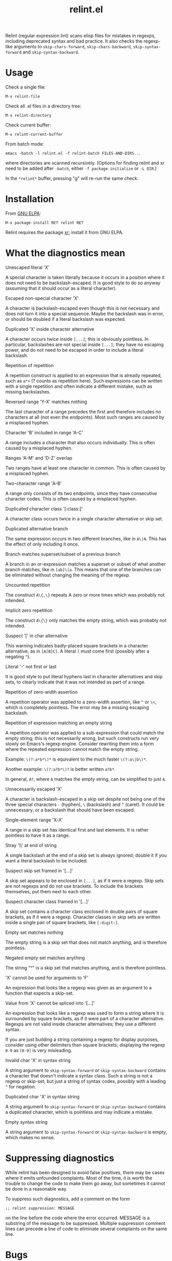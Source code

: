 #+TITLE: relint.el

Relint (regular expression lint) scans elisp files for mistakes in
regexps, including deprecated syntax and bad practice. It also checks
the regexp-like arguments to ~skip-chars-forward~, ~skip-chars-backward~,
~skip-syntax-forward~ and ~skip-syntax-backward~.

* Usage

Check a single file:

: M-x relint-file

Check all .el files in a directory tree:

: M-x relint-directory

Check current buffer:

: M-x relint-current-buffer

From batch mode:

: emacs -batch -l relint.el -f relint-batch FILES-AND-DIRS...

where directories are scanned recursively.
(Options for finding relint and xr need to be added after
~-batch~, either ~-f package-initialize~ or ~-L DIR~.)

In the ~*relint*~ buffer, pressing "g" will re-run the same check.

* Installation

From [[https://elpa.gnu.org/packages/relint.html][GNU ELPA]]:

: M-x package-install RET relint RET

Relint requires the package [[https://elpa.gnu.org/packages/xr.html][xr]]; install it from GNU ELPA.

* What the diagnostics mean

- Unescaped literal 'X' ::
A special character is taken literally because it occurs in a position
where it does not need to be backslash-escaped. It is good style to do
so anyway (assuming that it should occur as a literal character).

- Escaped non-special character 'X' ::
A character is backslash-escaped even though this is not necessary and
does not turn it into a special sequence. Maybe the backslash was in
error, or should be doubled if a literal backslash was expected.

- Duplicated 'X' inside character alternative ::
A character occurs twice inside ~[...]~; this is obviously pointless.
In particular, backslashes are not special inside ~[...]~; they have
no escaping power, and do not need to be escaped in order to include a
literal backslash.

- Repetition of repetition ::
A repetition construct is applied to an expression that is already
repeated, such as ~a*+~ (? counts as repetition here). Such
expressions can be written with a single repetition and often indicate
a different mistake, such as missing backslashes.

- Reversed range 'Y-X' matches nothing ::
The last character of a range precedes the first and therefore
includes no characters at all (not even the endpoints). Most such
ranges are caused by a misplaced hyphen.

- Character 'B' included in range 'A-C' ::
A range includes a character that also occurs individually. This is
often caused by a misplaced hyphen.

- Ranges 'A-M' and 'D-Z' overlap ::
Two ranges have at least one character in common. This is often caused
by a misplaced hyphen.

- Two-character range 'A-B' ::
A range only consists of its two endpoints, since they have
consecutive character codes. This is often caused by a misplaced
hyphen.

- Duplicated character class '[:class:]' ::
A character class occurs twice in a single character alternative or
skip set.

- Duplicated alternative branch ::
The same expression occurs in two different branches, like in ~A\|A~.
This has the effect of only including it once.

- Branch matches superset/subset of a previous branch ::
A branch in an or-expression matches a superset or subset of what
another branch matches, like in ~[ab]\|a~. This means that one of the
branches can be eliminated without changing the meaning of the regexp.

- Uncounted repetition ::
The construct ~A\{,\}~ repeats A zero or more times which was probably
not intended.

- Implicit zero repetition ::
The construct ~A\{\}~ only matches the empty string, which was
probably not intended.

- Suspect '[' in char alternative ::
This warning indicates badly-placed square brackets in a character
alternative, as in ~[A[B]C]~. A literal ~]~ must come first (possibly
after a negating ~^~).

- Literal '-' not first or last ::
It is good style to put literal hyphens last in character alternatives
and skip sets, to clearly indicate that it was not intended as part of
a range.

- Repetition of zero-width assertion ::
A repetition operator was applied to a zero-width assertion, like ~^~ or
~\<~, which is completely pointless. The error may be a missing
escaping backslash.

- Repetition of expression matching an empty string ::
A repetition operator was applied to a sub-expression that could match
the empty string; this is not necessarily wrong, but such constructs
run very slowly on Emacs's regexp engine. Consider rewriting them into
a form where the repeated expression cannot match the empty string.

Example: ~\(?:a*b*\)*~ is equivalent to the much faster ~\(?:a\|b\)*~.

Another example: ~\(?:a?b*\)?~ is better written ~a?b*~. 

In general, ~A?~, where ~A~ matches the empty string, can be
simplified to just ~A~.

- Unnecessarily escaped 'X' ::
A character is backslash-escaped in a skip set despite not being one
of the three special characters ~-~ (hyphen), ~\~ (backslash) and ~^~
(caret). It could be unnecessary, or a backslash that should have been
escaped.

- Single-element range 'X-X' ::
A range in a skip set has identical first and last elements. It is
rather pointless to have it as a range.

- Stray '\\' at end of string ::
A single backslash at the end of a skip set is always ignored; double it
if you want a literal backslash to be included.

- Suspect skip set framed in '[...]' ::
A skip set appears to be enclosed in ~[...]~, as if it were a regexp.
Skip sets are not regexps and do not use brackets. To include the
brackets themselves, put them next to each other.

- Suspect character class framed in '[...]' ::
A skip set contains a character class enclosed in double pairs of
square brackets, as if it were a regexp. Character classes in skip
sets are written inside a single pair of square brackets, like
~[:digit:]~.

- Empty set matches nothing ::
The empty string is a skip set that does not match anything, and
is therefore pointless.

- Negated empty set matches anything ::
The string "^" is a skip set that matches anything, and is therefore
pointless.

- 'X' cannot be used for arguments to 'F' ::
An expression that looks like a regexp was given as an argument to
a function that expects a skip-set.

- Value from 'X' cannot be spliced into '[...]' ::
An expression that looks like a regexp was used to form a string where
it is surrounded by square brackets, as if it were part of a character
alternative. Regexps are not valid inside character alternatives; they
use a different syntax.

If you are just building a string containing a regexp for display
purposes, consider using other delimiters than square brackets;
displaying the regexp ~0-9~ as ~[0-9]~ is very misleading.

- Invalid char 'X' in syntax string ::
A string argument to ~skip-syntax-forward~ or ~skip-syntax-backward~
contains a character that doesn't indicate a syntax class. Such a
string is not a regexp or skip-set, but just a string of syntax codes,
possibly with a leading ~^~ for negation.

- Duplicated char 'X' in syntax string ::
A string argument to ~skip-syntax-forward~ or ~skip-syntax-backward~
contains a duplicated character, which is pointless and may indicate
a mistake.

- Empty syntax string ::
A string argument to ~skip-syntax-forward~ or ~skip-syntax-backward~
is empty, which makes no sense.

* Suppressing diagnostics

While relint has been designed to avoid false positives, there may
be cases where it emits unfounded complaints. Most of the time, it
is worth the trouble to change the code to make them go away, but
sometimes it cannot be done in a reasonable way.

To suppress such diagnostics, add a comment on the form

: ;; relint suppression: MESSAGE

on the line before the code where the error occurred. MESSAGE is a
substring of the message to be suppressed. Multiple suppression
comment lines can precede a line of code to eliminate several
complaints on the same line.

* Bugs

The recognition of regexps is done by ad-hoc rules; the simplistic
method employed means that many errors will go undetected.

Still, if you believe that a flawed regexp could have been discovered
but wasn't, please report it as a bug. Reports of false positives and
crashes are of course equally welcome.
